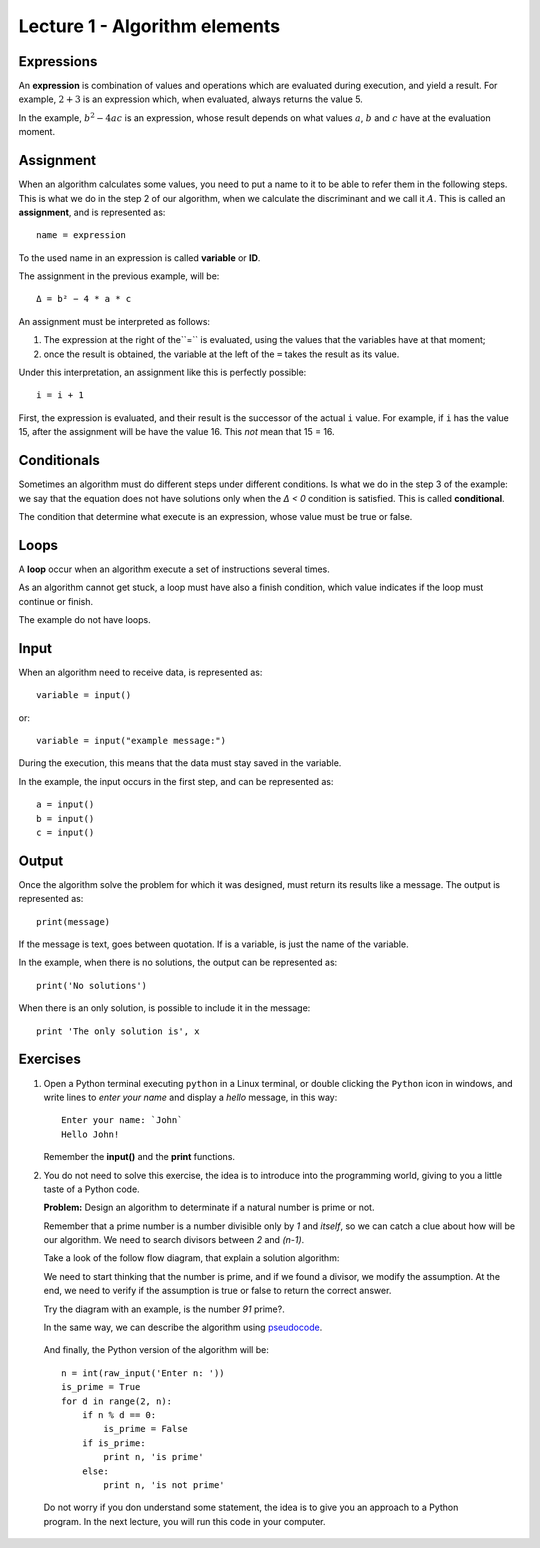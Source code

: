 Lecture 1 - Algorithm elements
------------------------------

Expressions
~~~~~~~~~~~

.. index:: expression

An **expression** is combination of values and operations
which are evaluated during execution,
and yield a result.
For example, :math:`2 + 3` is an expression
which, when evaluated, always returns the value 5.

In the example, :math:`b^2 - 4ac` is an expression,
whose result depends on what values
:math:`a`, :math:`b` and :math:`c` have
at the evaluation moment.

Assignment
~~~~~~~~~~~

.. index:: assignment, variable, ID

When an algorithm calculates some values,
you need to put a name to it to be able to refer them
in the following steps.
This is what we do in the step 2 of our algorithm,
when we calculate the discriminant and we call it :math:`A`.
This is called an **assignment**,
and is represented as::

    name = expression

To the used name in an expression is called
**variable** or **ID**.

The assignment in the previous example, will be::

    Δ = b² − 4 * a * c

An assignment must be interpreted as follows:

1. The expression at the right of the``=`` is evaluated,
   using the values that the variables have at that moment;
2. once the result is obtained,
   the variable at the left of the ``=`` takes the result as its value.

Under this interpretation,
an assignment like this is perfectly possible::

    i = i + 1

First, the expression is evaluated,
and their result is the successor of the actual ``i`` value.
For example, if ``i`` has the value 15,
after the assignment will be have the value 16.
This *not* mean that 15 = 16.

Conditionals
~~~~~~~~~~~~

.. index:: conditional

Sometimes an algorithm must do different steps
under different conditions.
Is what we do in the step 3 of the example:
we say that the equation does not have solutions
only when the `Δ < 0` condition is satisfied.
This is called **conditional**.

The condition that determine what execute
is an expression, whose value must be
true or false.

Loops
~~~~~

.. index:: loop, finish condition

A **loop** occur when
an algorithm execute a set of instructions
several times.

As an algorithm cannot get stuck,
a loop must have also a finish condition,
which value indicates if the loop must continue or finish.

The example do not have loops.

Input
~~~~~

.. index:: input, read

When an algorithm need to receive data,
is represented as::

    variable = input()

or::

    variable = input("example message:")

During the execution,
this means that the data
must stay saved in the variable.

In the example, the input occurs in the first step,
and can be represented as::

    a = input()
    b = input()
    c = input()

Output
~~~~~~

.. index:: output, write

Once the algorithm solve the problem
for which it was designed,
must return its results like a message.
The output is represented as::

    print(message)

If the message is text,
goes between quotation.
If is a variable,
is just the name of the variable.

In the example, when there is no solutions,
the output can be represented as::

    print('No solutions')

When there is an only solution,
is possible to include it in the message::

    print 'The only solution is', x

Exercises
~~~~~~~~~

1. Open a Python terminal executing ``python`` in a Linux terminal,
   or double clicking the ``Python`` icon in windows,
   and write lines to *enter your name* and display a *hello* message,
   in this way::

       Enter your name: `John`
       Hello John!

   Remember the **input()** and the **print** functions. 

2. You do not need to solve this exercise, the idea is to introduce into
   the programming world, giving to you a little taste of a Python code.
 
   **Problem:** Design an algorithm to determinate if a natural number
   is prime or not.
    
   Remember that a prime number is a number divisible only by `1` and `itself`,
   so we can catch a clue about how will be our algorithm.
   We need to search divisors between `2` and `(n-1)`.

   Take a look of the follow flow diagram, that explain a solution algorithm:

   .. image:: ../../diagrams/primes.png
      :alt: (primes flow diagram)
   
   We need to start thinking that the number is prime,
   and if we found a divisor, we modify the assumption.
   At the end, we need to verify if the assumption is
   true or false to return the correct answer.

   Try the diagram with an example, is the number `91` prime?.

   In the same way, we can describe the algorithm using `pseudocode`_.

.. _`pseudocode`: http://en.wikipedia.org/wiki/Pseudocode

   .. testcase::

        read `n`
        is_prime = true
        `for` d `from` 2 `to` n - 1:
           `if` n is divisible by d:
              is_prime = false
        `if` is_prime is true:
           write "n is prime"
        `in other case`:
           write "n is not prime"


   And finally, the Python version of the algorithm will be::

       n = int(raw_input('Enter n: '))
       is_prime = True
       for d in range(2, n):
           if n % d == 0:
               is_prime = False
           if is_prime:
               print n, 'is prime'
           else:
               print n, 'is not prime'

   Do not worry if you don understand some statement,
   the idea is to give you an approach to a Python program.
   In the next lecture, you will run this code in your computer.
